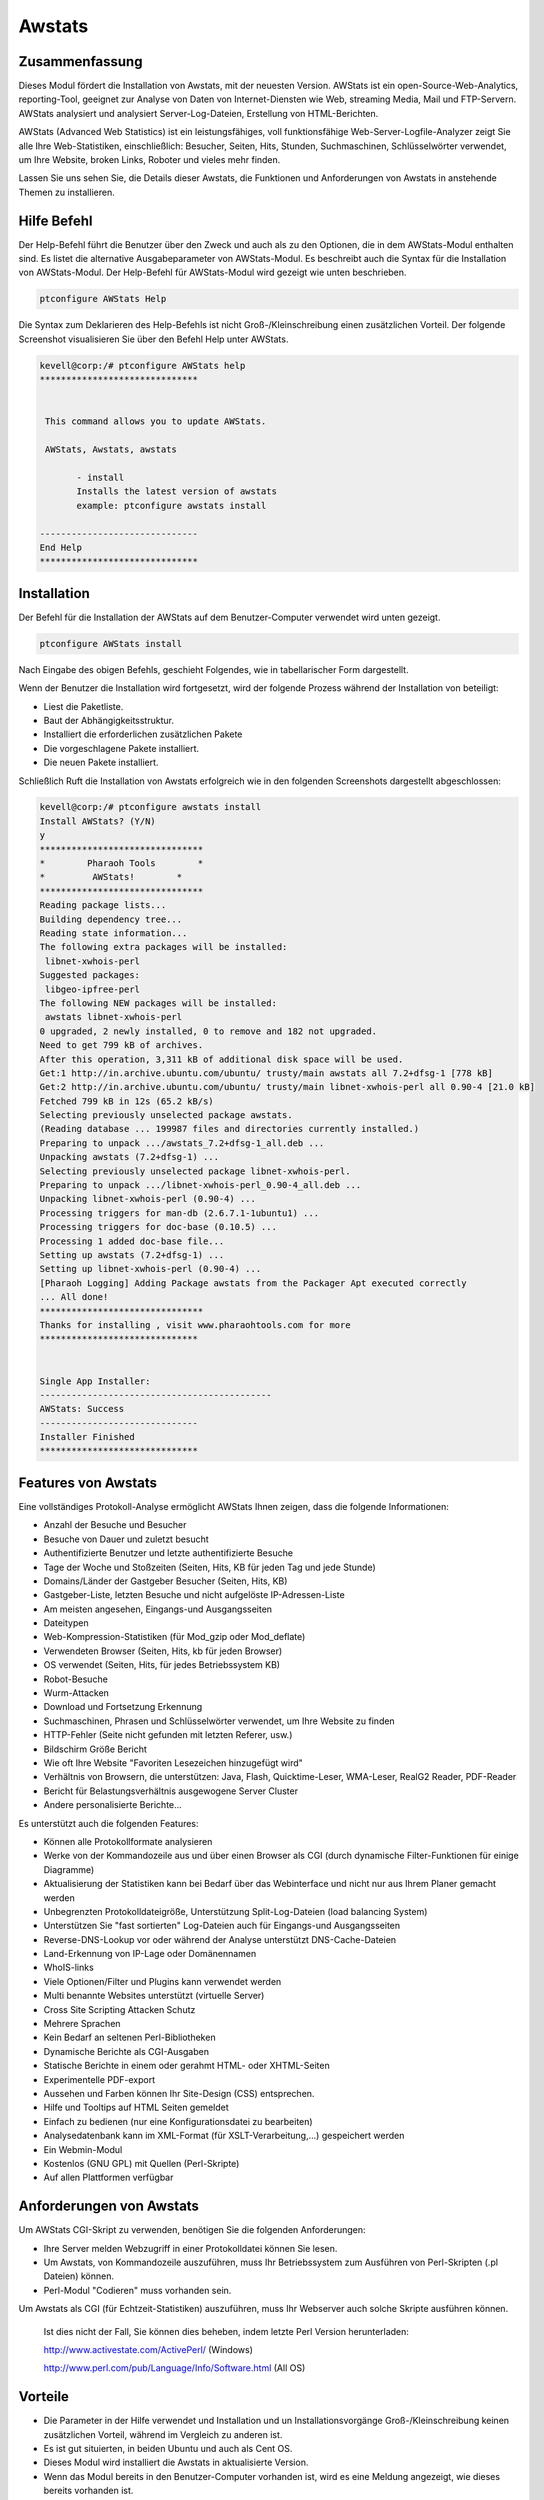 =========
Awstats
=========


Zusammenfassung
-----------------

Dieses Modul fördert die Installation von Awstats, mit der neuesten Version. AWStats ist ein open-Source-Web-Analytics, reporting-Tool, geeignet zur Analyse von Daten von Internet-Diensten wie Web, streaming Media, Mail und FTP-Servern. AWStats analysiert und analysiert Server-Log-Dateien, Erstellung von HTML-Berichten.

AWStats (Advanced Web Statistics) ist ein leistungsfähiges, voll funktionsfähige Web-Server-Logfile-Analyzer zeigt Sie alle Ihre Web-Statistiken, einschließlich: Besucher, Seiten, Hits, Stunden, Suchmaschinen, Schlüsselwörter verwendet, um Ihre Website, broken Links, Roboter und vieles mehr finden.

Lassen Sie uns sehen Sie, die Details dieser Awstats, die Funktionen und Anforderungen von Awstats in anstehende Themen zu installieren.


Hilfe Befehl
------------------

Der Help-Befehl führt die Benutzer über den Zweck und auch als zu den Optionen, die in dem AWStats-Modul enthalten sind. Es listet die alternative Ausgabeparameter von AWStats-Modul. Es beschreibt auch die Syntax für die Installation von AWStats-Modul. Der Help-Befehl für AWStats-Modul wird gezeigt wie unten beschrieben.

.. code-block:: bash

                ptconfigure AWStats Help

Die Syntax zum Deklarieren des Help-Befehls ist nicht Groß-/Kleinschreibung einen zusätzlichen Vorteil. Der folgende Screenshot visualisieren Sie über den Befehl Help unter AWStats.

.. code-block:: bash

 kevell@corp:/# ptconfigure AWStats help
 ******************************


  This command allows you to update AWStats.

  AWStats, Awstats, awstats

        - install
        Installs the latest version of awstats
        example: ptconfigure awstats install

 ------------------------------
 End Help
 ******************************



Installation
-------------------


Der Befehl für die Installation der AWStats auf dem Benutzer-Computer verwendet wird unten gezeigt.

.. code-block:: bash

		ptconfigure AWStats install


Nach Eingabe des obigen Befehls, geschieht Folgendes, wie in tabellarischer Form dargestellt.

.. cssclass:: table-bordered

 +-----------------------------+----------------------------------------+------------------+------------------------------------------------+
 | Parameter                   | Alternative Parameter                  | Optionen         | Kommentare                                     |
 +=============================+========================================+==================+================================================+
 |Install AWStats? (Y/N)       | Anstelle von AWStats können wir auch   | Y(Yes)           | Wenn der Benutzer den Installationsvorgang     |
 |                             | Awstats Verwendung awstats.            |                  | fortsetzen möchten, können sie als Y eingeben. |
 +-----------------------------+----------------------------------------+------------------+------------------------------------------------+
 |Install AWStats? (Y/N)       | Anstelle von AWStats können wir auch   | N(No)            | Wenn der Benutzer den Installationsvorgang zu  |
 |                             | Awstats Verwendung awstats.            |                  | beenden möchten können sie eingeben, als N.|   |
 +-----------------------------+----------------------------------------+------------------+------------------------------------------------+

Wenn der Benutzer die Installation wird fortgesetzt, wird der folgende Prozess während der Installation von beteiligt:

* Liest die Paketliste.
* Baut der Abhängigkeitsstruktur.
* Installiert die erforderlichen zusätzlichen Pakete
* Die vorgeschlagene Pakete installiert.
* Die neuen Pakete installiert.


Schließlich Ruft die Installation von Awstats erfolgreich wie in den folgenden Screenshots dargestellt abgeschlossen:

.. code-block:: bash


 kevell@corp:/# ptconfigure awstats install
 Install AWStats? (Y/N) 
 y
 *******************************
 *        Pharaoh Tools        *
 *         AWStats!        *
 *******************************
 Reading package lists...
 Building dependency tree...
 Reading state information...
 The following extra packages will be installed:
  libnet-xwhois-perl
 Suggested packages:
  libgeo-ipfree-perl
 The following NEW packages will be installed:
  awstats libnet-xwhois-perl
 0 upgraded, 2 newly installed, 0 to remove and 182 not upgraded.
 Need to get 799 kB of archives.
 After this operation, 3,311 kB of additional disk space will be used.
 Get:1 http://in.archive.ubuntu.com/ubuntu/ trusty/main awstats all 7.2+dfsg-1 [778 kB]
 Get:2 http://in.archive.ubuntu.com/ubuntu/ trusty/main libnet-xwhois-perl all 0.90-4 [21.0 kB]
 Fetched 799 kB in 12s (65.2 kB/s)
 Selecting previously unselected package awstats.
 (Reading database ... 199987 files and directories currently installed.)
 Preparing to unpack .../awstats_7.2+dfsg-1_all.deb ...
 Unpacking awstats (7.2+dfsg-1) ...
 Selecting previously unselected package libnet-xwhois-perl.
 Preparing to unpack .../libnet-xwhois-perl_0.90-4_all.deb ...
 Unpacking libnet-xwhois-perl (0.90-4) ...
 Processing triggers for man-db (2.6.7.1-1ubuntu1) ...
 Processing triggers for doc-base (0.10.5) ...
 Processing 1 added doc-base file...
 Setting up awstats (7.2+dfsg-1) ...
 Setting up libnet-xwhois-perl (0.90-4) ...
 [Pharaoh Logging] Adding Package awstats from the Packager Apt executed correctly
 ... All done!
 *******************************
 Thanks for installing , visit www.pharaohtools.com for more
 ******************************
 

 Single App Installer:
 --------------------------------------------
 AWStats: Success
 ------------------------------
 Installer Finished
 ******************************


Features von Awstats
------------------------------

Eine vollständiges Protokoll-Analyse ermöglicht AWStats Ihnen zeigen, dass die folgende Informationen:


* Anzahl der Besuche und Besucher
* Besuche von Dauer und zuletzt besucht
* Authentifizierte Benutzer und letzte authentifizierte Besuche
* Tage der Woche und Stoßzeiten (Seiten, Hits, KB für jeden Tag und jede Stunde)
* Domains/Länder der Gastgeber Besucher (Seiten, Hits, KB)
* Gastgeber-Liste, letzten Besuche und nicht aufgelöste IP-Adressen-Liste
* Am meisten angesehen, Eingangs-und Ausgangsseiten
* Dateitypen
* Web-Kompression-Statistiken (für Mod_gzip oder Mod_deflate)
* Verwendeten Browser (Seiten, Hits, kb für jeden Browser)
* OS verwendet (Seiten, Hits, für jedes Betriebssystem KB)
* Robot-Besuche
* Wurm-Attacken
* Download und Fortsetzung Erkennung
* Suchmaschinen, Phrasen und Schlüsselwörter verwendet, um Ihre Website zu finden
* HTTP-Fehler (Seite nicht gefunden mit letzten Referer, usw.)
* Bildschirm Größe Bericht
* Wie oft Ihre Website "Favoriten Lesezeichen hinzugefügt wird"
* Verhältnis von Browsern, die unterstützen: Java, Flash, Quicktime-Leser, WMA-Leser, RealG2 Reader, PDF-Reader
* Bericht für Belastungsverhältnis ausgewogene Server Cluster
* Andere personalisierte Berichte...


Es unterstützt auch die folgenden Features:


* Können alle Protokollformate analysieren
* Werke von der Kommandozeile aus und über einen Browser als CGI (durch dynamische Filter-Funktionen für einige Diagramme)
* Aktualisierung der Statistiken kann bei Bedarf über das Webinterface und nicht nur aus Ihrem Planer gemacht werden
* Unbegrenzten Protokolldateigröße, Unterstützung Split-Log-Dateien (load balancing System)
* Unterstützen Sie "fast sortierten" Log-Dateien auch für Eingangs-und Ausgangsseiten
* Reverse-DNS-Lookup vor oder während der Analyse unterstützt DNS-Cache-Dateien
* Land-Erkennung von IP-Lage oder Domänennamen
* WhoIS-links
* Viele Optionen/Filter und Plugins kann verwendet werden
* Multi benannte Websites unterstützt (virtuelle Server)
* Cross Site Scripting Attacken Schutz
* Mehrere Sprachen
* Kein Bedarf an seltenen Perl-Bibliotheken
* Dynamische Berichte als CGI-Ausgaben
* Statische Berichte in einem oder gerahmt HTML- oder XHTML-Seiten
* Experimentelle PDF-export
* Aussehen und Farben können Ihr Site-Design (CSS) entsprechen.
* Hilfe und Tooltips auf HTML Seiten gemeldet
* Einfach zu bedienen (nur eine Konfigurationsdatei zu bearbeiten)
* Analysedatenbank kann im XML-Format (für XSLT-Verarbeitung,...) gespeichert werden
* Ein Webmin-Modul
* Kostenlos (GNU GPL) mit Quellen (Perl-Skripte)
* Auf allen Plattformen verfügbar


Anforderungen von Awstats
-----------------------------------------

Um AWStats CGI-Skript zu verwenden, benötigen Sie die folgenden Anforderungen:

* Ihre Server melden Webzugriff in einer Protokolldatei können Sie lesen.
* Um Awstats, von Kommandozeile auszuführen, muss Ihr Betriebssystem zum Ausführen von Perl-Skripten (.pl Dateien) können.
* Perl-Modul "Codieren" muss vorhanden sein.


Um Awstats als CGI (für Echtzeit-Statistiken) auszuführen, muss Ihr Webserver auch solche Skripte ausführen können.


 Ist dies nicht der Fall, Sie können dies beheben, indem letzte Perl Version herunterladen:

 http://www.activestate.com/ActivePerl/ (Windows)
 
 http://www.perl.com/pub/Language/Info/Software.html (All OS)



Vorteile
--------------

* Die Parameter in der Hilfe verwendet und Installation und un Installationsvorgänge Groß-/Kleinschreibung keinen zusätzlichen Vorteil, 
  während im Vergleich zu anderen ist.
* Es ist gut situierten, in beiden Ubuntu und auch als Cent OS.
* Dieses Modul wird installiert die Awstats in aktualisierte Version.
* Wenn das Modul bereits in den Benutzer-Computer vorhanden ist, wird es eine Meldung angezeigt, wie dieses bereits vorhanden ist.
* AWStats unterstützt die meisten wichtigen Web Server Log Dateiformate einschließlich Apache (NCSA kombiniert/XLF/ELF-Protokollformat oder 
  Common Log Format (CLF)), WebStar, IIS (W3C-Protokolldateiformat) und viele andere gemeinsame Web Server Log-Formate.
* Entwickler können dem AWStats-Projekt über SourceForge.net beitragen.
* In Perl geschrieben, kann AWStats auf fast jedem Betriebssystem bereitgestellt werden
* Es ist ein Server-Verwaltungstool, mit Paketen für die meisten Linux-Distributionen verfügbar.
* AWStats kann auf einer Workstation für den lokalen Gebrauch in Situationen wie MS Windows, installiert werden, wo Log-Dateien von einem 
  remote-Server heruntergeladen werden kann.
 

